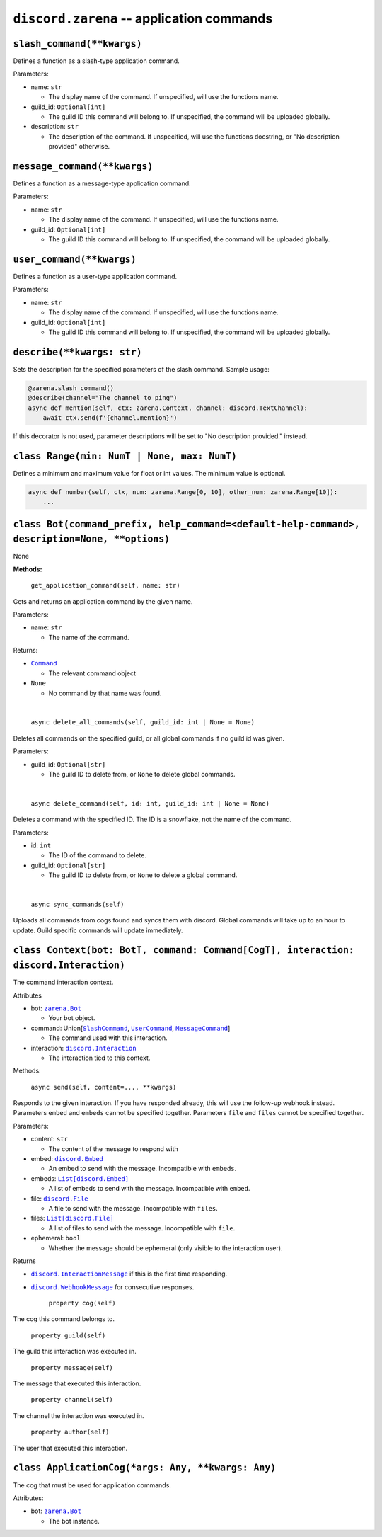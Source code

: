 .. _discord_application_commands:

``discord.zarena`` -- application commands
===========================================

.. versionadded:: 2.0.0

``slash_command(**kwargs)``
---------------------------------
Defines a function as a slash-type application command.

Parameters:

- name: ``str``

  - The display name of the command. If unspecified, will use the functions name.
- guild_id: ``Optional[int]``

  - The guild ID this command will belong to. If unspecified, the command will be uploaded globally.
- description: ``str``

  - The description of the command. If unspecified, will use the functions docstring, or "No description provided" otherwise.

``message_command(**kwargs)``
------------------------------------
Defines a function as a message-type application command.

Parameters:

- name: ``str``

  - The display name of the command. If unspecified, will use the functions name.
- guild_id: ``Optional[int]``

  - The guild ID this command will belong to. If unspecified, the command will be uploaded globally.

``user_command(**kwargs)``
---------------------------------
Defines a function as a user-type application command.

Parameters:

- name: ``str``

  - The display name of the command. If unspecified, will use the functions name.
- guild_id: ``Optional[int]``

  - The guild ID this command will belong to. If unspecified, the command will be uploaded globally.

``describe(**kwargs: str)``
---------------------------------
Sets the description for the specified parameters of the slash command. Sample usage:

.. code:: py

    @zarena.slash_command()
    @describe(channel="The channel to ping")
    async def mention(self, ctx: zarena.Context, channel: discord.TextChannel):
        await ctx.send(f'{channel.mention}')

If this decorator is not used, parameter descriptions will be set to "No description provided." instead.

``class Range(min: NumT | None, max: NumT)``
---------------------------------------------
Defines a minimum and maximum value for float or int values. The minimum value is optional.

.. code:: py

    async def number(self, ctx, num: zarena.Range[0, 10], other_num: zarena.Range[10]):
        ...


``class Bot(command_prefix, help_command=<default-help-command>, description=None, **options)``
------------------------------------------------------------------------------------------------
None

**Methods:**

    ``get_application_command(self, name: str)``


Gets and returns an application command by the given name.

Parameters:

- name: ``str``

  - The name of the command.

Returns:

- |Command|_

  - The relevant command object
- ``None``

  - No command by that name was found.

ㅤ

    ``async delete_all_commands(self, guild_id: int | None = None)``


Deletes all commands on the specified guild, or all global commands if no guild id was given.

Parameters:

- guild_id: ``Optional[str]``

  - The guild ID to delete from, or ``None`` to delete global commands.

ㅤ

    ``async delete_command(self, id: int, guild_id: int | None = None)``


Deletes a command with the specified ID. The ID is a snowflake, not the name of the command.

Parameters:

- id: ``int``

  - The ID of the command to delete.
- guild_id: ``Optional[str]``

  - The guild ID to delete from, or ``None`` to delete a global command.

ㅤ

    ``async sync_commands(self)``


Uploads all commands from cogs found and syncs them with discord.
Global commands will take up to an hour to update. Guild specific commands will update immediately.



``class Context(bot: BotT, command: Command[CogT], interaction: discord.Interaction)``
---------------------------------------------------------------------------------------
The command interaction context.

Attributes

- bot: |zarena.Bot|_

  - Your bot object.
- command: Union[|SlashCommand|_, |UserCommand|_, |MessageCommand|_]

  - The command used with this interaction.
- interaction: |discord.Interaction|_

  - The interaction tied to this context.

Methods:

    ``async send(self, content=..., **kwargs)``


Responds to the given interaction. If you have responded already, this will use the follow-up webhook instead.
Parameters ``embed`` and ``embeds`` cannot be specified together.
Parameters ``file`` and ``files`` cannot be specified together.

Parameters:

- content: ``str``

  - The content of the message to respond with
- embed: |discord.Embed|_

  - An embed to send with the message. Incompatible with ``embeds``.
- embeds: |List[discord.Embed]|_

  - A list of embeds to send with the message. Incompatible with ``embed``.
- file: |discord.File|_

  - A file to send with the message. Incompatible with ``files``.
- files: |List[discord.File]|_

  - A list of files to send with the message. Incompatible with ``file``.
- ephemeral: ``bool``

  - Whether the message should be ephemeral (only visible to the interaction user).

Returns

- |discord.InteractionMessage|_ if this is the first time responding.
- |discord.WebhookMessage|_ for consecutive responses.


    ``property cog(self)``

The cog this command belongs to.

    ``property guild(self)``

The guild this interaction was executed in.

    ``property message(self)``

The message that executed this interaction.

    ``property channel(self)``

The channel the interaction was executed in.

    ``property author(self)``

The user that executed this interaction.


``class ApplicationCog(*args: Any, **kwargs: Any)``
----------------------------------------------------
The cog that must be used for application commands.

Attributes:

- bot: 
  |zarena.Bot|_

  - The bot instance.


.. _zarena.Bot: #class-botcommand_prefix-help_commanddefault-help-command-descriptionnone-options
.. |zarena.Bot| replace:: ``zarena.Bot``

.. _Command: #slash_commandkwargs
.. |Command| replace:: ``Command``
.. _SlashCommand: #slash_commandkwargs
.. |SlashCommand| replace:: ``SlashCommand``
.. _UserCommand: #user_commandkwargs
.. |UserCommand| replace:: ``UserCommand``
.. _MessageCommand: #message_commandkwargs
.. |MessageCommand| replace:: ``MessageCommand``

.. _discord.Embed: https://zarenacord.readthedocs.io/en/master/api.html#discord.Embed
.. |discord.Embed| replace:: ``discord.Embed``
.. _discord.File: https://zarenacord.readthedocs.io/en/master/api.html#discord.File
.. |discord.File| replace:: ``discord.File``
.. _List[discord.Embed]: https://zarenacord.readthedocs.io/en/master/api.html#discord.Embed
.. |List[discord.Embed]| replace:: ``List[discord.Embed]``
.. _List[discord.File]: https://zarenacord.readthedocs.io/en/master/api.html#discord.File
.. |List[discord.File]| replace:: ``List[discord.File]``

.. _discord.Interaction: https://zarenacord.readthedocs.io/en/master/api.html#discord.Interaction
.. |discord.Interaction| replace:: ``discord.Interaction``
.. _discord.InteractionMessage: https://zarenacord.readthedocs.io/en/master/api.html#discord.InteractionMessage
.. |discord.InteractionMessage| replace:: ``discord.InteractionMessage``
.. _discord.WebhookMessage: https://zarenacord.readthedocs.io/en/master/api.html#discord.WebhookMessage
.. |discord.WebhookMessage| replace:: ``discord.WebhookMessage``